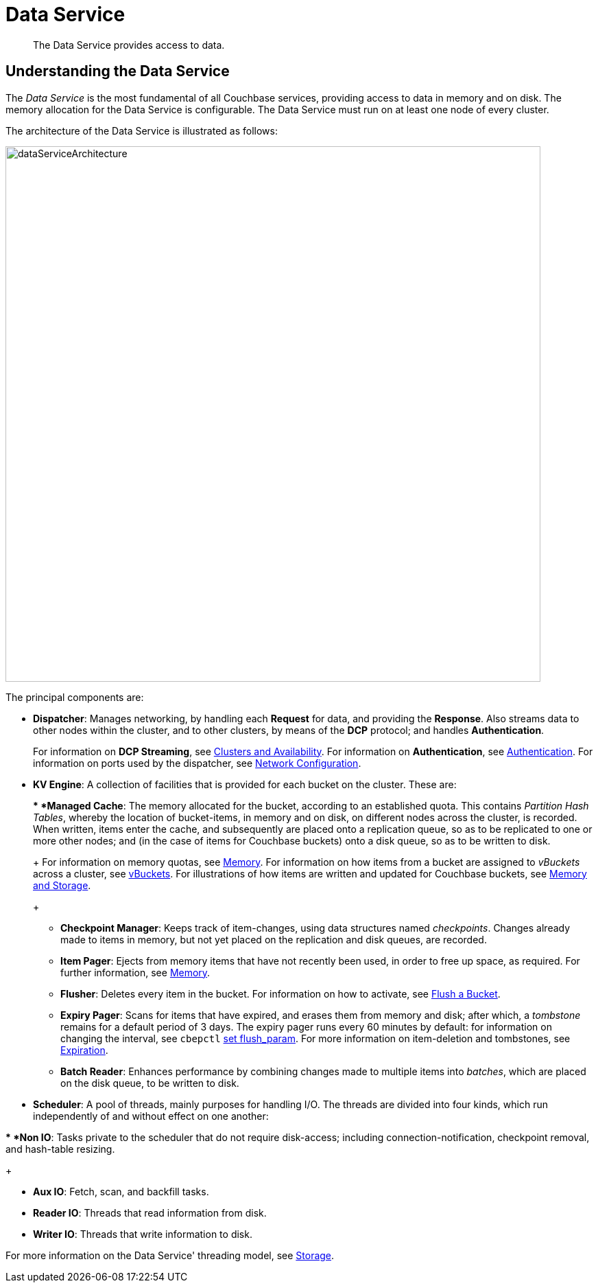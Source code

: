 [#concept_tcf_byn_vs2]
= Data Service

[abstract]
The Data Service provides access to data.

== Understanding the Data Service

The _Data Service_ is the most fundamental of all Couchbase services, providing access to data in memory and on disk.
The memory allocation for the Data Service is configurable.
The Data Service must run on at least one node of every cluster.

The architecture of the Data Service is illustrated as follows:

[#data_service_architecture]
image::services-and-indexes/services/images/dataServiceArchitecture.png[,780,align=left]

The principal components are:

{blank}

* *Dispatcher*: Manages networking, by handling each *Request* for data, and providing the *Response*.
Also streams data to other nodes within the cluster, and to other clusters, by means of the *DCP* protocol; and handles *Authentication*.
+
For information on *DCP Streaming*, see xref:..:clusters-and-availability/clusters-and-availability.adoc[Clusters and Availability].
For information on *Authentication*, see xref:..:../security/security-authentication.adoc[Authentication].
For information on ports used by the dispatcher, see xref:..:../install/install-ports.adoc[Network Configuration].
+
{blank}
+
{blank}

* *KV Engine*: A collection of facilities that is provided for each bucket on the cluster.
These are:
+
{blank}
 ** *Managed Cache*: The memory allocated for the bucket, according to an established quota.
This contains _Partition Hash Tables_, whereby the location of bucket-items, in memory and on disk, on different nodes across the cluster, is recorded.
When written, items enter the cache, and subsequently are placed onto a replication queue, so as to be replicated to one or more other nodes; and (in the case of items for Couchbase buckets) onto a disk queue, so as to be written to disk.
+
For information on memory quotas, see xref:..:buckets-memory-and-storage/memory.adoc[Memory].
For information on how items from a bucket are assigned to _vBuckets_ across a cluster, see xref:..:buckets-memory-and-storage/vbuckets.adoc[vBuckets].
For illustrations of how items are written and updated for Couchbase buckets, see xref:..:buckets-memory-and-storage/memory-and-storage.adoc[Memory and Storage].
+
{blank}

 ** *Checkpoint Manager*: Keeps track of item-changes, using data structures named _checkpoints_.
Changes already made to items in memory, but not yet placed on the replication and disk queues, are recorded.
+
{blank}

 ** *Item Pager*: Ejects from memory items that have not recently been used, in order to free up space, as required.
For further information, see xref:..:buckets-memory-and-storage/memory.adoc[Memory].
+
{blank}

 ** *Flusher*: Deletes every item in the bucket.
For information on how to activate, see xref:..:../clustersetup/bucket-flush.adoc[Flush a Bucket].
+
{blank}

 ** *Expiry Pager*: Scans for items that have expired, and erases them from memory and disk; after which, a _tombstone_ remains for a default period of 3 days.
The expiry pager runs every 60 minutes by default: for information on changing the interval, see `cbepctl` xref:..:../cli/cbepctl/set-flush_param.adoc[set flush_param].
For more information on item-deletion and tombstones, see xref:..:buckets-memory-and-storage/expiration.adoc[Expiration].
+
{blank}

 ** *Batch Reader*: Enhances performance by combining changes made to multiple items into _batches_, which are placed on the disk queue, to be written to disk.
+
{blank}

{blank}

* *Scheduler*: A pool of threads, mainly purposes for handling I/O.
The threads are divided into four kinds, which run independently of and without effect on one another:

{blank}
 ** *Non IO*: Tasks private to the scheduler that do not require disk-access; including connection-notification, checkpoint removal, and hash-table resizing.
+
{blank}

 ** *Aux IO*: Fetch, scan, and backfill tasks.
+
{blank}

 ** *Reader IO*: Threads that read information from disk.
+
{blank}

 ** *Writer IO*: Threads that write information to disk.
+
{blank}

For more information on the Data Service' threading model, see xref:..:buckets-memory-and-storage/storage.adoc[Storage].
